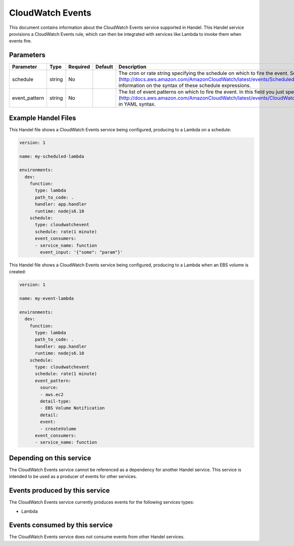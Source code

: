 CloudWatch Events
=================
This document contains information about the CloudWatch Events service supported in Handel. This Handel service provisions a CloudWatch Events rule, which can then be integrated with services like Lambda to invoke them when events fire.

Parameters
----------

.. list-table::
   :header-rows: 1

   * - Parameter
     - Type
     - Required
     - Default
     - Description
   * - schedule
     - string
     - No
     - 
     - The cron or rate string specifying the schedule on which to fire the event. See the [Scheduled Events](http://docs.aws.amazon.com/AmazonCloudWatch/latest/events/ScheduledEvents.html) document for information on the syntax of these schedule expressions.
   * - event_pattern
     - string
     - No
     - 
     - The list of event patterns on which to fire the event. In this field you just specify an [Event Pattern](http://docs.aws.amazon.com/AmazonCloudWatch/latest/events/CloudWatchEventsandEventPatterns.html) in YAML syntax.

Example Handel Files
--------------------
This Handel file shows a CloudWatch Events service being configured, producing to a Lambda on a schedule:

.. code-block:: yaml

    version: 1

    name: my-scheduled-lambda

    environments:
      dev:
        function:
          type: lambda
          path_to_code: .
          handler: app.handler
          runtime: nodejs6.10
        schedule:
          type: cloudwatchevent
          schedule: rate(1 minute)
          event_consumers:
          - service_name: function
            event_input: '{"some": "param"}'

This Handel file shows a CloudWatch Events service being configured, producing to a Lambda when an EBS volume is created:

.. code-block:: yaml

    version: 1

    name: my-event-lambda

    environments:
      dev:
        function:
          type: lambda
          path_to_code: .
          handler: app.handler
          runtime: nodejs6.10
        schedule:
          type: cloudwatchevent
          schedule: rate(1 minute)
          event_pattern:
            source: 
            - aws.ec2
            detail-type: 
            - EBS Volume Notification
            detail:
            event:
            - createVolume
          event_consumers:
          - service_name: function

Depending on this service
-------------------------
The CloudWatch Events service cannot be referenced as a dependency for another Handel service. This service is intended to be used as a producer of events for other services.

Events produced by this service
-------------------------------
The CloudWatch Events service currently produces events for the following services types:

* Lambda

Events consumed by this service
-------------------------------
The CloudWatch Events service does not consume events from other Handel services.